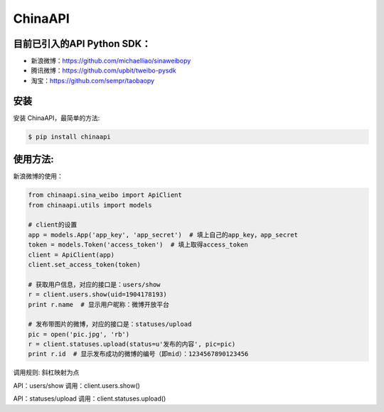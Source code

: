 ChinaAPI
=========================

目前已引入的API Python SDK：
---------------------------

- 新浪微博：https://github.com/michaelliao/sinaweibopy
- 腾讯微博：https://github.com/upbit/tweibo-pysdk
- 淘宝：https://github.com/sempr/taobaopy


安装
----

安装 ChinaAPI，最简单的方法:

.. code-block:: bash

    $ pip install chinaapi


使用方法:
--------

新浪微博的使用：

.. code-block:: python

        from chinaapi.sina_weibo import ApiClient
        from chinaapi.utils import models

        # client的设置
        app = models.App('app_key', 'app_secret')  # 填上自己的app_key，app_secret
        token = models.Token('access_token')  # 填上取得access_token
        client = ApiClient(app)
        client.set_access_token(token)

        # 获取用户信息，对应的接口是：users/show
        r = client.users.show(uid=1904178193)
        print r.name  # 显示用户昵称：微博开放平台

        # 发布带图片的微博，对应的接口是：statuses/upload
        pic = open('pic.jpg', 'rb')
        r = client.statuses.upload(status=u'发布的内容', pic=pic)
        print r.id  # 显示发布成功的微博的编号（即mid）：1234567890123456


调用规则: 斜杠映射为点

API：users/show
调用：client.users.show()

API：statuses/upload
调用：client.statuses.upload()